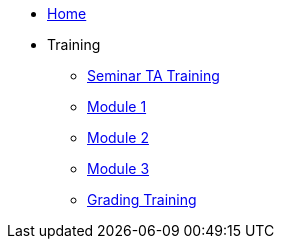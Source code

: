 * xref:home.adoc[Home]
* Training
** xref:training.adoc[Seminar TA Training]
** xref:ta_training_module_1.adoc[Module 1]
** xref:ta_training_module_2.adoc[Module 2]
** xref:ta_training_module_3.adoc[Module 3]
** xref:grading.adoc[Grading Training]